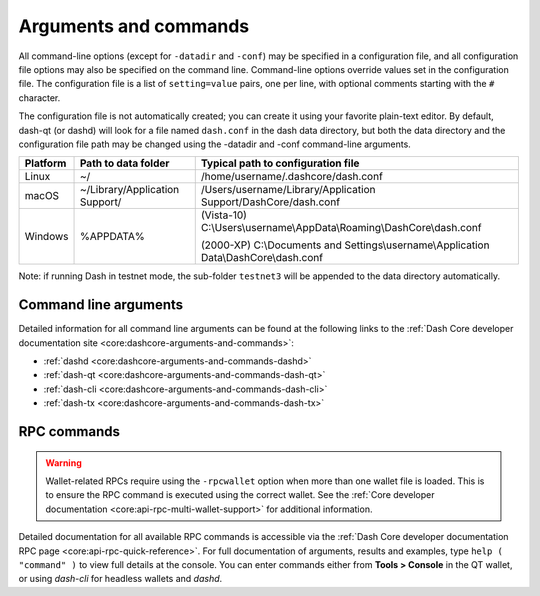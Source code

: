 .. meta::
   :description: Dash Core wallet startup arguments and RPC command reference
   :keywords: dash, core, wallet, arguments, commands, RPC

.. _dashcore-rpc:

======================
Arguments and commands
======================

All command-line options (except for ``-datadir`` and ``-conf``) may be
specified in a configuration file, and all configuration file options
may also be specified on the command line. Command-line options override
values set in the configuration file. The configuration file is a list
of ``setting=value`` pairs, one per line, with optional comments
starting with the ``#`` character.

The configuration file is not automatically created; you can create it
using your favorite plain-text editor. By default, dash-qt (or dashd)
will look for a file named ``dash.conf`` in the dash data directory, but
both the data directory and the configuration file path may be changed
using the -datadir and -conf command-line arguments.

+----------+--------------------------------+-----------------------------------------------------------------------------------------------+
| Platform | Path to data folder            | Typical path to configuration file                                                            |
+==========+================================+===============================================================================================+
| Linux    | ~/                             | /home/username/.dashcore/dash.conf                                                            |
+----------+--------------------------------+-----------------------------------------------------------------------------------------------+
| macOS    | ~/Library/Application Support/ | /Users/username/Library/Application Support/DashCore/dash.conf                                |
+----------+--------------------------------+-----------------------------------------------------------------------------------------------+
| Windows  | %APPDATA%                      | (Vista-10) C:\\Users\\username\\AppData\\Roaming\\DashCore\\dash.conf                         |
|          |                                |                                                                                               |
|          |                                | (2000-XP) C:\\Documents and Settings\\username\\Application Data\\DashCore\\dash.conf         |
+----------+--------------------------------+-----------------------------------------------------------------------------------------------+

Note: if running Dash in testnet mode, the sub-folder ``testnet3`` will
be appended to the data directory automatically.

Command line arguments
======================

Detailed information for all command line arguments can be found at the
following links to the :ref:`Dash Core developer documentation site <core:dashcore-arguments-and-commands>`:

- :ref:`dashd <core:dashcore-arguments-and-commands-dashd>`
- :ref:`dash-qt <core:dashcore-arguments-and-commands-dash-qt>`
- :ref:`dash-cli <core:dashcore-arguments-and-commands-dash-cli>`
- :ref:`dash-tx <core:dashcore-arguments-and-commands-dash-tx>`


RPC commands
============

.. warning::
  Wallet-related RPCs require using the ``-rpcwallet`` option when more than
  one wallet file is loaded. This is to ensure the RPC command is executed
  using the correct wallet. See the :ref:`Core developer documentation <core:api-rpc-multi-wallet-support>`
  for additional information.

Detailed documentation for all available RPC commands is accessible via
the :ref:`Dash Core developer documentation RPC page <core:api-rpc-quick-reference>`.
For full documentation of arguments, results and examples, type 
``help ( "command" )`` to view full details at the console. You can enter
commands either from **Tools > Console** in the QT wallet, or using
*dash-cli* for headless wallets and *dashd*.
